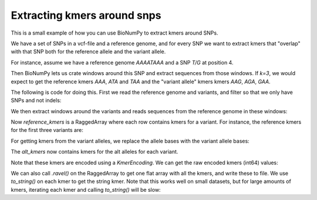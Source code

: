 Extracting kmers around snps
-----------------------------

This is a small example of how you can use BioNumPy to extract kmers around SNPs.

We have a set of SNPs in a vcf-file and a reference genome, and for every SNP we want to extract kmers
that "overlap" with that SNP both for the reference allele and the variant allele.

For instance, assume we have a reference genome `AAAATAAA` and a SNP `T/G` at position 4.

Then BioNumPy lets us crate windows around this SNP and extract sequences from those windows. If `k=3`, we would expect to get the reference kmers
`AAA`, `ATA` and `TAA` and the "variant allele" kmers kmers `AAG`, `AGA`, `GAA`.

The following is code for doing this. First we read the reference genome and variants, and filter so that we only have SNPs and not indels:

.. testcode::

    import bionumpy as bnp
    k = 5

    # Read genome and variants
    genome = bnp.Genome.from_file("example_data/sacCer3.fa", filter_function=None)
    variants = genome.read_locations("example_data/sacCer3_sample_variants.vcf.gz", has_numeric_chromosomes=False)

    # get only snps from vcf
    snp_mask = (variants.get_data_field('ref_seq').shape[-1] == 1) & (variants.get_data_field('alt_seq').shape[-1] == 1)
    variants = variants[snp_mask]

We  then extract windows around the variants and reads sequences from the reference genome in these windows:

.. testcode::

    # Get windows around these snps
    windows = variants.get_windows(flank=k-1)

    # Use the windows to extract sequences (kmers)
    sequences = genome.read_sequence()[windows]
    sequences = bnp.as_encoded_array(sequences, bnp.DNAEncoding)
    reference_kmers = bnp.get_kmers(sequences, k)

Now `reference_kmers` is a RaggedArray where each row contains kmers for a variant. For instance, the reference kmers for the first three variants are:

.. testcode::

 print(reference_kmers[0:3])

.. testoutput::

    [TTACC, TACCC, ACCCA, CCCAT, CCATA]
    [ATAAC, TAACG, AACGC, ACGCC, CGCCC]
    [TTTTG, TTTGA, TTGAT, TGATA, GATAT]


For getting kmers from the variant alleles, we replace the allele bases with the variant allele bases:

.. testcode::

    # Extract kmers with alternative allele on SNPs
    sequences[:, k-1] = variants.get_data_field('alt_seq').ravel()
    sequences = bnp.as_encoded_array(sequences, bnp.DNAEncoding)
    alt_kmers = bnp.get_kmers(sequences, k)

The `alt_kmers` now contains kmers for the alt alleles for each variant.

Note that these kmers are encoded using a `KmerEncoding`. We can get the raw encoded kmers (int64) values:

.. testcode::

    raw_kmers = alt_kmers.raw()
    print(raw_kmers[0:5])

.. testoutput::

    [591 403 100 793 198]
    [ 12 515 384 352 344]
    [255  63 783 195 816]
    [ 66 528 132 801 712]
    [912 228 825 718 435]

We can also call `.ravel()` on the RaggedArray to get one flat array with all the kmers, and write these to file.
We use `to_string()` on each kmer to get the string kmer. Note that this works well on small datasets, but for large
amounts of kmers, iterating each kmer and calling `to_string()` will be slow:

.. testcode::

    with open("my_kmers.txt", "w") as f:
        # write the first 100 kmers to file
        kmers_as_strings = (kmer.to_string() for kmer in reference_kmers.ravel()[0:100])
        f.writelines((k + "\n" for k in kmers_as_strings))


